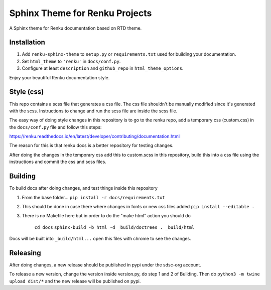 ..
    Copyright 2017 Swiss Data Science Center (SDSC)
    A partnership between École Polytechnique Fédérale de Lausanne (EPFL) and
    Eidgenössische Technische Hochschule Zürich (ETHZ).

    Licensed under the Apache License, Version 2.0 (the "License");
    you may not use this file except in compliance with the License.
    You may obtain a copy of the License at

        http://www.apache.org/licenses/LICENSE-2.0

    Unless required by applicable law or agreed to in writing, software
    distributed under the License is distributed on an "AS IS" BASIS,
    WITHOUT WARRANTIES OR CONDITIONS OF ANY KIND, either express or implied.
    See the License for the specific language governing permissions and
    limitations under the License.

=================================
 Sphinx Theme for Renku Projects
=================================

.. image:: https://github.com/SwissDataScienceCenter/renku-sphinx-theme/actions/workflows/test.yml/badge.svg
        :target: https://github.com/SwissDataScienceCenter/renku-sphinx-theme/actions?query=branch%3Amaster

.. image:: https://img.shields.io/github/tag/SwissDataScienceCenter/renku-sphinx-theme.svg
        :target: https://github.com/SwissDataScienceCenter/renku-sphinx-theme/releases

.. image:: https://img.shields.io/pypi/dm/renku-sphinx-theme.svg
        :target: https://pypi.python.org/pypi/renku-sphinx-theme

.. image:: https://img.shields.io/github/license/SwissDataScienceCenter/renku-sphinx-theme.svg
        :target: https://github.com/SwissDataScienceCenter/renku-sphinx-theme/blob/master/LICENSE

A Sphinx theme for Renku documentation based on RTD theme.

Installation
------------

1. Add ``renku-sphinx-theme`` to ``setup.py`` or ``requirements.txt`` used
   for building your documentation.
2. Set ``html_theme`` to ``'renku'`` in ``docs/conf.py``.
3. Configure at least ``description`` and ``github_repo`` in
   ``html_theme_options``.

Enjoy your beautiful Renku documentation style.


Style (css)
-----------

This repo contains a scss file that generates a css file.
The css file shouldn't be manually modified since it's generated with the scss.
Instructions to change and run the scss file are inside the scss file.

The easy way of doing style changes in this repository is to go to the renku repo, add a temporary css (custom.css) 
in the ``docs/conf.py`` file and follow this steps: 

https://renku.readthedocs.io/en/latest/developer/contributing/documentation.html

The reason for this is that renku docs is a better repository for testing changes.

After doing the changes in the temporary css add this to custom.scss in this repository, build this into 
a css file using the instructions and commit the css and scss files.


Building
--------

To build docs after doing changes, and test things inside this repository

1. From the base folder... ``pip install -r docs/requirements.txt``
2. This should be done in case there where changes in fonts or new css files added ``pip install --editable .``
3. There is no Makefile here but in order to do the "make html" action you should do 

    ``cd docs``
    ``sphinx-build -b html -d _build/doctrees . _build/html``

Docs will be built into ``_build/html...`` open this files with chrome to see the changes.


Releasing
---------

After doing changes, a new release should be published in pypi under the sdsc-org account.

To release a new version, change the version inside version.py, do step 1 and 2 of Building.
Then do ``python3 -m twine upload dist/*`` and the new release will be published on pypi.
